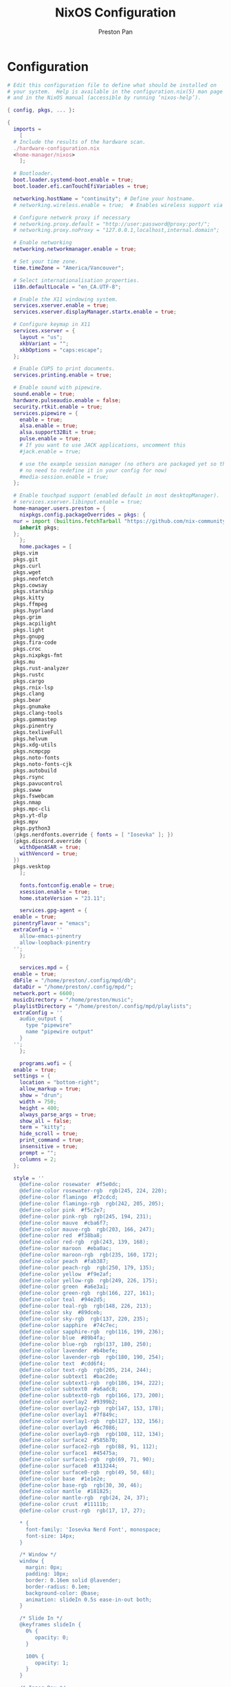 #+TITLE: NixOS Configuration
#+AUTHOR: Preston Pan
#+Description: My NixOS configuration in full
#+html_head: <link rel="stylesheet" type="text/css" href="../style.css" />

* Configuration
#+begin_src nix :tangle t
  # Edit this configuration file to define what should be installed on
  # your system.  Help is available in the configuration.nix(5) man page
  # and in the NixOS manual (accessible by running ‘nixos-help’).

  { config, pkgs, ... }:

  {
    imports =
      [
	# Include the results of the hardware scan.
	./hardware-configuration.nix
	<home-manager/nixos>
      ];

    # Bootloader.
    boot.loader.systemd-boot.enable = true;
    boot.loader.efi.canTouchEfiVariables = true;

    networking.hostName = "continuity"; # Define your hostname.
    # networking.wireless.enable = true;  # Enables wireless support via wpa_supplicant.

    # Configure network proxy if necessary
    # networking.proxy.default = "http://user:password@proxy:port/";
    # networking.proxy.noProxy = "127.0.0.1,localhost,internal.domain";

    # Enable networking
    networking.networkmanager.enable = true;

    # Set your time zone.
    time.timeZone = "America/Vancouver";

    # Select internationalisation properties.
    i18n.defaultLocale = "en_CA.UTF-8";

    # Enable the X11 windowing system.
    services.xserver.enable = true;
    services.xserver.displayManager.startx.enable = true;

    # Configure keymap in X11
    services.xserver = {
      layout = "us";
      xkbVariant = "";
      xkbOptions = "caps:escape";
    };

    # Enable CUPS to print documents.
    services.printing.enable = true;

    # Enable sound with pipewire.
    sound.enable = true;
    hardware.pulseaudio.enable = false;
    security.rtkit.enable = true;
    services.pipewire = {
      enable = true;
      alsa.enable = true;
      alsa.support32Bit = true;
      pulse.enable = true;
      # If you want to use JACK applications, uncomment this
      #jack.enable = true;

      # use the example session manager (no others are packaged yet so this is enabled by default,
      # no need to redefine it in your config for now)
      #media-session.enable = true;
    };

    # Enable touchpad support (enabled default in most desktopManager).
    # services.xserver.libinput.enable = true;
    home-manager.users.preston = {
      nixpkgs.config.packageOverrides = pkgs: {
	nur = import (builtins.fetchTarball "https://github.com/nix-community/NUR/archive/master.tar.gz") {
	  inherit pkgs;
	};
      };
      home.packages = [
	pkgs.vim
	pkgs.git
	pkgs.curl
	pkgs.wget
	pkgs.neofetch
	pkgs.cowsay
	pkgs.starship
	pkgs.kitty
	pkgs.ffmpeg
	pkgs.hyprland
	pkgs.grim
	pkgs.acpilight
	pkgs.light
	pkgs.gnupg
	pkgs.fira-code
	pkgs.croc
	pkgs.nixpkgs-fmt
	pkgs.mu
	pkgs.rust-analyzer
	pkgs.rustc
	pkgs.cargo
	pkgs.rnix-lsp
	pkgs.clang
	pkgs.bear
	pkgs.gnumake
	pkgs.clang-tools
	pkgs.gammastep
	pkgs.pinentry
	pkgs.texliveFull
	pkgs.helvum
	pkgs.xdg-utils
	pkgs.ncmpcpp
	pkgs.noto-fonts
	pkgs.noto-fonts-cjk
	pkgs.autobuild
	pkgs.rsync
	pkgs.pavucontrol
	pkgs.swww
	pkgs.fswebcam
	pkgs.nmap
	pkgs.mpc-cli
	pkgs.yt-dlp
	pkgs.mpv
	pkgs.python3
	(pkgs.nerdfonts.override { fonts = [ "Iosevka" ]; })
	(pkgs.discord.override {
	  withOpenASAR = true;
	  withVencord = true;
	})
	pkgs.vesktop
      ];

      fonts.fontconfig.enable = true;
      xsession.enable = true;
      home.stateVersion = "23.11";

      services.gpg-agent = {
	enable = true;
	pinentryFlavor = "emacs";
	extraConfig = ''
	  allow-emacs-pinentry
	  allow-loopback-pinentry
	'';
      };

      services.mpd = {
	enable = true;
	dbFile = "/home/preston/.config/mpd/db";
	dataDir = "/home/preston/.config/mpd/";
	network.port = 6600;
	musicDirectory = "/home/preston/music";
	playlistDirectory = "/home/preston/.config/mpd/playlists";
	extraConfig = ''
	  audio_output {
	    type "pipewire"
	    name "pipewire output"
	  }
	'';
      };

      programs.wofi = {
	enable = true;
	settings = {
	  location = "bottom-right";
	  allow_markup = true;
	  show = "drun";
	  width = 750;
	  height = 400;
	  always_parse_args = true;
	  show_all = false;
	  term = "kitty";
	  hide_scroll = true;
	  print_command = true;
	  insensitive = true;
	  prompt = "";
	  columns = 2;
	};

	style = ''
	  @define-color	rosewater  #f5e0dc;
	  @define-color	rosewater-rgb  rgb(245, 224, 220);
	  @define-color	flamingo  #f2cdcd;
	  @define-color	flamingo-rgb  rgb(242, 205, 205);
	  @define-color	pink  #f5c2e7;
	  @define-color	pink-rgb  rgb(245, 194, 231);
	  @define-color	mauve  #cba6f7;
	  @define-color	mauve-rgb  rgb(203, 166, 247);
	  @define-color	red  #f38ba8;
	  @define-color	red-rgb  rgb(243, 139, 168);
	  @define-color	maroon  #eba0ac;
	  @define-color	maroon-rgb  rgb(235, 160, 172);
	  @define-color	peach  #fab387;
	  @define-color	peach-rgb  rgb(250, 179, 135);
	  @define-color	yellow  #f9e2af;
	  @define-color	yellow-rgb  rgb(249, 226, 175);
	  @define-color	green  #a6e3a1;
	  @define-color	green-rgb  rgb(166, 227, 161);
	  @define-color	teal  #94e2d5;
	  @define-color	teal-rgb  rgb(148, 226, 213);
	  @define-color	sky  #89dceb;
	  @define-color	sky-rgb  rgb(137, 220, 235);
	  @define-color	sapphire  #74c7ec;
	  @define-color	sapphire-rgb  rgb(116, 199, 236);
	  @define-color	blue  #89b4fa;
	  @define-color	blue-rgb  rgb(137, 180, 250);
	  @define-color	lavender  #b4befe;
	  @define-color	lavender-rgb  rgb(180, 190, 254);
	  @define-color	text  #cdd6f4;
	  @define-color	text-rgb  rgb(205, 214, 244);
	  @define-color	subtext1  #bac2de;
	  @define-color	subtext1-rgb  rgb(186, 194, 222);
	  @define-color	subtext0  #a6adc8;
	  @define-color	subtext0-rgb  rgb(166, 173, 200);
	  @define-color	overlay2  #9399b2;
	  @define-color	overlay2-rgb  rgb(147, 153, 178);
	  @define-color	overlay1  #7f849c;
	  @define-color	overlay1-rgb  rgb(127, 132, 156);
	  @define-color	overlay0  #6c7086;
	  @define-color	overlay0-rgb  rgb(108, 112, 134);
	  @define-color	surface2  #585b70;
	  @define-color	surface2-rgb  rgb(88, 91, 112);
	  @define-color	surface1  #45475a;
	  @define-color	surface1-rgb  rgb(69, 71, 90);
	  @define-color	surface0  #313244;
	  @define-color	surface0-rgb  rgb(49, 50, 68);
	  @define-color	base  #1e1e2e;
	  @define-color	base-rgb  rgb(30, 30, 46);
	  @define-color	mantle  #181825;
	  @define-color	mantle-rgb  rgb(24, 24, 37);
	  @define-color	crust  #11111b;
	  @define-color	crust-rgb  rgb(17, 17, 27);

	  ,* {
	    font-family: 'Iosevka Nerd Font', monospace;
	    font-size: 14px;
	  }

	  /* Window */
	  window {
	    margin: 0px;
	    padding: 10px;
	    border: 0.16em solid @lavender;
	    border-radius: 0.1em;
	    background-color: @base;
	    animation: slideIn 0.5s ease-in-out both;
	  }

	  /* Slide In */
	  @keyframes slideIn {
	    0% {
	       opacity: 0;
	    }

	    100% {
	       opacity: 1;
	    }
	  }

	  /* Inner Box */
	  #inner-box {
	    margin: 5px;
	    padding: 10px;
	    border: none;
	    background-color: @base;
	    animation: fadeIn 0.5s ease-in-out both;
	  }

	  /* Fade In */
	  @keyframes fadeIn {
	    0% {
	       opacity: 0;
	    }

	    100% {
	       opacity: 1;
	    }
	  }

	  /* Outer Box */
	  #outer-box {
	    margin: 5px;
	    padding: 10px;
	    border: none;
	    background-color: @base;
	  }

	  /* Scroll */
	  #scroll {
	    margin: 0px;
	    padding: 10px;
	    border: none;
	    background-color: @base;
	  }

	  /* Input */
	  #input {
	    margin: 5px 20px;
	    padding: 10px;
	    border: none;
	    border-radius: 0.1em;
	    color: @text;
	    background-color: @base;
	    animation: fadeIn 0.5s ease-in-out both;
	  }

	  #input image {
	      border: none;
	      color: @red;
	  }

	  #input * {
	    outline: 4px solid @red!important;
	  }

	  /* Text */
	  #text {
	    margin: 5px;
	    border: none;
	    color: @text;
	    animation: fadeIn 0.5s ease-in-out both;
	  }

	  #entry {
	    background-color: @base;
	  }

	  #entry arrow {
	    border: none;
	    color: @lavender;
	  }

	  /* Selected Entry */
	  #entry:selected {
	    border: 0.11em solid @lavender;
	  }

	  #entry:selected #text {
	    color: @mauve;
	  }

	  #entry:drop(active) {
	    background-color: @lavender!important;
	  }
	'';
      };

      programs.kitty = {
	enable = true;
	settings = {
	  enable_audio_bell = false;
	  font_family = "Fira Code";
	  font_size = 12;
	  confirm_os_window_close = -1;
	  background_opacity = "0.9";
	};
	extraConfig = ''
	  # The basic colors
	  foreground              #CDD6F4
	  background              #1E1E2E
	  selection_foreground    #1E1E2E
	  selection_background    #F5E0DC

	  # Cursor colors
	  cursor                  #F5E0DC
	  cursor_text_color       #1E1E2E

	  # URL underline color when hovering with mouse
	  url_color               #F5E0DC

	  # Kitty window border colors
	  active_border_color     #B4BEFE
	  inactive_border_color   #6C7086
	  bell_border_color       #F9E2AF

	  # OS Window titlebar colors
	  wayland_titlebar_color  #1E1E2E
	  macos_titlebar_color    #1E1E2E

	  # Tab bar colors
	  active_tab_foreground   #11111B
	  active_tab_background   #CBA6F7
	  inactive_tab_foreground #CDD6F4
	  inactive_tab_background #181825
	  tab_bar_background      #11111B

	  # Colors for marks (marked text in the terminal)
	  mark1_foreground #1E1E2E
	  mark1_background #B4BEFE
	  mark2_foreground #1E1E2E
	  mark2_background #CBA6F7
	  mark3_foreground #1E1E2E
	  mark3_background #74C7EC

	  # The 16 terminal colors

	  # black
	  color0 #45475A
	  color8 #585B70

	  # red
	  color1 #F38BA8
	  color9 #F38BA8

	  # green
	  color2  #A6E3A1
	  color10 #A6E3A1

	  # yellow
	  color3  #F9E2AF
	  color11 #F9E2AF

	  # blue
	  color4  #89B4FA
	  color12 #89B4FA

	  # magenta
	  color5  #F5C2E7
	  color13 #F5C2E7

	  # cyan
	  color6  #94E2D5
	  color14 #94E2D5

	  # white
	  color7  #BAC2DE
	  color15 #A6ADC8
	'';
      };
      programs.firefox = {
	policies = {
	  EnableTrackingProtection = true;
	  OfferToSaveLogins = false;
	};
	enable = true;
	profiles = {
	  default = {
	    id = 0;
	    name = "default";
	    isDefault = true;
	    extensions = with pkgs.nur.repos.rycee.firefox-addons; [
	      ublock-origin
	      tree-style-tab
	      firefox-color
	      vimium
	    ];
	    extraConfig = ''
	      //
	      /* You may copy+paste this file and use it as it is.
	       ,*
	       ,* If you make changes to your about:config while the program is running, the
	       ,* changes will be overwritten by the user.js when the application restarts.
	       ,*
	       ,* To make lasting changes to preferences, you will have to edit the user.js.
	       ,*/

	      /****************************************************************************
	       ,* Betterfox                                                                *
	       ,* "Ad meliora"                                                             *
	       ,* version: 122                                                             *
	       ,* url: https://github.com/yokoffing/Betterfox                              *
	      ,****************************************************************************/

	      /****************************************************************************
	       ,* SECTION: FASTFOX                                                         *
	      ,****************************************************************************/
	      /** GENERAL ***/
	      user_pref("content.notify.interval", 100000);

	      /** GFX ***/
	      user_pref("gfx.canvas.accelerated.cache-items", 4096);
	      user_pref("gfx.canvas.accelerated.cache-size", 512);
	      user_pref("gfx.content.skia-font-cache-size", 20);

	      /** DISK CACHE ***/
	      user_pref("browser.cache.jsbc_compression_level", 3);

	      /** MEDIA CACHE ***/
	      user_pref("media.memory_cache_max_size", 65536);
	      user_pref("media.cache_readahead_limit", 7200);
	      user_pref("media.cache_resume_threshold", 3600);

	      /** IMAGE CACHE ***/
	      user_pref("image.mem.decode_bytes_at_a_time", 32768);

	      /** NETWORK ***/
	      user_pref("network.buffer.cache.size", 262144);
	      user_pref("network.buffer.cache.count", 128);
	      user_pref("network.http.max-connections", 1800);
	      user_pref("network.http.max-persistent-connections-per-server", 10);
	      user_pref("network.http.max-urgent-start-excessive-connections-per-host", 5);
	      user_pref("network.http.pacing.requests.enabled", false);
	      user_pref("network.dnsCacheExpiration", 3600);
	      user_pref("network.dns.max_high_priority_threads", 8);
	      user_pref("network.ssl_tokens_cache_capacity", 10240);

	      /** SPECULATIVE LOADING ***/
	      user_pref("network.dns.disablePrefetch", true);
	      user_pref("network.prefetch-next", false);
	      user_pref("network.predictor.enabled", false);

	      /** EXPERIMENTAL ***/
	      user_pref("layout.css.grid-template-masonry-value.enabled", true);
	      user_pref("dom.enable_web_task_scheduling", true);
	      user_pref("layout.css.has-selector.enabled", true);
	      user_pref("dom.security.sanitizer.enabled", true);

	      /****************************************************************************
	       ,* SECTION: SECUREFOX                                                       *
	      ,****************************************************************************/
	      /** TRACKING PROTECTION ***/
	      user_pref("browser.contentblocking.category", "strict");
	      user_pref("urlclassifier.trackingSkipURLs", "*.reddit.com, *.twitter.com, *.twimg.com, *.tiktok.com");
	      user_pref("urlclassifier.features.socialtracking.skipURLs", "*.instagram.com, *.twitter.com, *.twimg.com");
	      user_pref("network.cookie.sameSite.noneRequiresSecure", true);
	      user_pref("browser.download.start_downloads_in_tmp_dir", true);
	      user_pref("browser.helperApps.deleteTempFileOnExit", true);
	      user_pref("browser.uitour.enabled", false);
	      user_pref("privacy.globalprivacycontrol.enabled", true);

	      /** OCSP & CERTS / HPKP ***/
	      user_pref("security.OCSP.enabled", 0);
	      user_pref("security.remote_settings.crlite_filters.enabled", true);
	      user_pref("security.pki.crlite_mode", 2);

	      /** SSL / TLS ***/
	      user_pref("security.ssl.treat_unsafe_negotiation_as_broken", true);
	      user_pref("browser.xul.error_pages.expert_bad_cert", true);
	      user_pref("security.tls.enable_0rtt_data", false);

	      /** DISK AVOIDANCE ***/
	      user_pref("browser.privatebrowsing.forceMediaMemoryCache", true);
	      user_pref("browser.sessionstore.interval", 60000);

	      /** SHUTDOWN & SANITIZING ***/
	      /** L **/
	      user_pref("privacy.history.custom", true);

	      /** SEARCH / URL BAR ***/
	      user_pref("browser.search.separatePrivateDefault.ui.enabled", true);
	      user_pref("browser.urlbar.update2.engineAliasRefresh", true);
	      user_pref("browser.search.suggest.enabled", false);
	      user_pref("browser.urlbar.suggest.quicksuggest.sponsored", false);
	      user_pref("browser.urlbar.suggest.quicksuggest.nonsponsored", false);
	      user_pref("browser.formfill.enable", false);
	      user_pref("security.insecure_connection_text.enabled", true);
	      user_pref("security.insecure_connection_text.pbmode.enabled", true);
	      user_pref("network.IDN_show_punycode", true);

	      /** HTTPS-FIRST POLICY ***/
	      user_pref("dom.security.https_first", true);
	      user_pref("dom.security.https_first_schemeless", true);

	      /** PASSWORDS ***/
	      user_pref("signon.formlessCapture.enabled", false);
	      user_pref("signon.privateBrowsingCapture.enabled", false);
	      user_pref("network.auth.subresource-http-auth-allow", 1);
	      user_pref("editor.truncate_user_pastes", false);

	      /** MIXED CONTENT + CROSS-SITE ***/
	      user_pref("security.mixed_content.block_display_content", true);
	      user_pref("security.mixed_content.upgrade_display_content", true);
	      user_pref("security.mixed_content.upgrade_display_content.image", true);
	      user_pref("pdfjs.enableScripting", false);
	      user_pref("extensions.postDownloadThirdPartyPrompt", false);

	      /** HEADERS / REFERERS ***/
	      user_pref("network.http.referer.XOriginTrimmingPolicy", 2);

	      /** CONTAINERS ***/
	      user_pref("privacy.userContext.ui.enabled", true);

	      /** WEBRTC ***/
	      user_pref("media.peerconnection.ice.proxy_only_if_behind_proxy", true);
	      user_pref("media.peerconnection.ice.default_address_only", true);

	      /** SAFE BROWSING ***/
	      user_pref("browser.safebrowsing.downloads.remote.enabled", false);

	      /** MOZILLA ***/
	      user_pref("permissions.default.desktop-notification", 2);
	      user_pref("permissions.default.geo", 2);
	      user_pref("geo.provider.network.url", "https://location.services.mozilla.com/v1/geolocate?key=%MOZILLA_API_KEY%");
	      user_pref("permissions.manager.defaultsUrl", "");
	      user_pref("webchannel.allowObject.urlWhitelist", "");

	      /** TELEMETRY ***/
	      user_pref("datareporting.policy.dataSubmissionEnabled", false);
	      user_pref("datareporting.healthreport.uploadEnabled", false);
	      user_pref("toolkit.telemetry.unified", false);
	      user_pref("toolkit.telemetry.enabled", false);
	      user_pref("toolkit.telemetry.server", "data:,");
	      user_pref("toolkit.telemetry.archive.enabled", false);
	      user_pref("toolkit.telemetry.newProfilePing.enabled", false);
	      user_pref("toolkit.telemetry.shutdownPingSender.enabled", false);
	      user_pref("toolkit.telemetry.updatePing.enabled", false);
	      user_pref("toolkit.telemetry.bhrPing.enabled", false);
	      user_pref("toolkit.telemetry.firstShutdownPing.enabled", false);
	      user_pref("toolkit.telemetry.coverage.opt-out", true);
	      user_pref("toolkit.coverage.opt-out", true);
	      user_pref("toolkit.coverage.endpoint.base", "");
	      user_pref("browser.ping-centre.telemetry", false);
	      user_pref("browser.newtabpage.activity-stream.feeds.telemetry", false);
	      user_pref("browser.newtabpage.activity-stream.telemetry", false);

	      /** EXPERIMENTS ***/
	      user_pref("app.shield.optoutstudies.enabled", false);
	      user_pref("app.normandy.enabled", false);
	      user_pref("app.normandy.api_url", "");

	      /** CRASH REPORTS ***/
	      user_pref("breakpad.reportURL", "");
	      user_pref("browser.tabs.crashReporting.sendReport", false);
	      user_pref("browser.crashReports.unsubmittedCheck.autoSubmit2", false);

	      /** DETECTION ***/
	      user_pref("captivedetect.canonicalURL", "");
	      user_pref("network.captive-portal-service.enabled", false);
	      user_pref("network.connectivity-service.enabled", false);

	      /****************************************************************************
	       ,* SECTION: PESKYFOX                                                        *
	      ,****************************************************************************/
	      /** MOZILLA UI ***/
	      /** format on save please? **/
	      user_pref("browser.privatebrowsing.vpnpromourl", "");
	      user_pref("extensions.getAddons.showPane", false);
	      user_pref("extensions.htmlaboutaddons.recommendations.enabled", false);
	      user_pref("browser.discovery.enabled", false);
	      user_pref("browser.shell.checkDefaultBrowser", false);
	      user_pref("browser.newtabpage.activity-stream.asrouter.userprefs.cfr.addons", false);
	      user_pref("browser.newtabpage.activity-stream.asrouter.userprefs.cfr.features", false);
	      user_pref("browser.preferences.moreFromMozilla", false);
	      user_pref("browser.tabs.tabmanager.enabled", false);
	      user_pref("browser.aboutConfig.showWarning", false);
	      user_pref("browser.aboutwelcome.enabled", false);

	      /** THEME ADJUSTMENTS ***/
	      user_pref("toolkit.legacyUserProfileCustomizations.stylesheets", true);
	      user_pref("browser.compactmode.show", true);
	      user_pref("browser.display.focus_ring_on_anything", true);
	      user_pref("browser.display.focus_ring_style", 0);
	      user_pref("browser.display.focus_ring_width", 0);
	      user_pref("layout.css.prefers-color-scheme.content-override", 2);
	      user_pref("browser.privateWindowSeparation.enabled", false); // WINDOWS

	      /** COOKIE BANNER HANDLING ***/
	      user_pref("cookiebanners.service.mode", 1);
	      user_pref("cookiebanners.service.mode.privateBrowsing", 1);

	      /** FULLSCREEN NOTICE ***/
	      user_pref("full-screen-api.transition-duration.enter", "0 0");
	      user_pref("full-screen-api.transition-duration.leave", "0 0");
	      user_pref("full-screen-api.warning.delay", -1);
	      user_pref("full-screen-api.warning.timeout", 0);

	      /** URL BAR ***/
	      user_pref("browser.urlbar.suggest.calculator", true);
	      user_pref("browser.urlbar.unitConversion.enabled", true);
	      user_pref("browser.urlbar.trending.featureGate", false);

	      /** NEW TAB PAGE ***/
	      user_pref("browser.newtabpage.activity-stream.feeds.topsites", false);
	      user_pref("browser.newtabpage.activity-stream.feeds.section.topstories", false);

	      /** POCKET ***/
	      user_pref("extensions.pocket.enabled", false);

	      /** DOWNLOADS ***/
	      user_pref("browser.download.always_ask_before_handling_new_types", true);
	      user_pref("browser.download.manager.addToRecentDocs", false);

	      /** PDF ***/
	      user_pref("browser.download.open_pdf_attachments_inline", true);

	      /** TAB BEHAVIOR ***/
	      user_pref("browser.bookmarks.openInTabClosesMenu", false);
	      user_pref("browser.menu.showViewImageInfo", true);
	      user_pref("findbar.highlightAll", true);
	      user_pref("layout.word_select.eat_space_to_next_word", false);
	    '';
	  };
	};
      };
      programs.waybar = {
	enable = true;
	style = ''
	  ,* {
	      border: none;
	      border-radius: 0px;
	      /*font-family: Fira Code, Iosevka Nerd Font, Noto Sans CJK;*/
	      font-family: Iosevka, FontAwesome, Noto Sans CJK;
	      font-size: 14px;
	      font-style: normal;
	      min-height: 0;
	  }

	  window#waybar {
	      background: rgba(30, 30, 46, 0.5);
	      border-bottom: 1px solid #45475a;
	      color: #cdd6f4;
	  }

	  #workspaces {
	    background: #45475a;
	    margin: 5px 5px 5px 5px;
	    padding: 0px 5px 0px 5px;
	    border-radius: 16px;
	    border: solid 0px #f4d9e1;
	    font-weight: normal;
	    font-style: normal;
	  }
	  #workspaces button {
	      padding: 0px 5px;
	      border-radius: 16px;
	      color: #a6adc8;
	  }

	  #workspaces button.active {
	      color: #f4d9e1;
	      background-color: transparent;
	      border-radius: 16px;
	  }

	  #workspaces button:hover {
		  background-color: #cdd6f4;
		  color: black;
		  border-radius: 16px;
	  }

	  #custom-date, #clock, #battery, #pulseaudio, #network, #custom-randwall, #custom-launcher {
		  background: transparent;
		  padding: 5px 5px 5px 5px;
		  margin: 5px 5px 5px 5px;
	    border-radius: 8px;
	    border: solid 0px #f4d9e1;
	  }

	  #custom-date {
		  color: #D3869B;
	  }

	  #custom-power {
		  color: #24283b;
		  background-color: #db4b4b;
		  border-radius: 5px;
		  margin-right: 10px;
		  margin-top: 5px;
		  margin-bottom: 5px;
		  margin-left: 0px;
		  padding: 5px 10px;
	  }

	  #tray {
	      background: #45475a;
	      margin: 5px 5px 5px 5px;
	      border-radius: 16px;
	      padding: 0px 5px;
	      /*border-right: solid 1px #282738;*/
	  }

	  #clock {
	      color: #cdd6f4;
	      background-color: #45475a;
	      border-radius: 0px 0px 0px 24px;
	      padding-left: 13px;
	      padding-right: 15px;
	      margin-right: 0px;
	      margin-left: 10px;
	      margin-top: 0px;
	      margin-bottom: 0px;
	      font-weight: bold;
	      /*border-left: solid 1px #282738;*/
	  }

	  #battery {
	      color: #89b4fa;
	  }

	  #battery.charging {
	      color: #a6e3a1;
	  }

	  #battery.warning:not(.charging) {
	      background-color: #f7768e;
	      color: #f38ba8;
	      border-radius: 5px 5px 5px 5px;
	  }

	  #backlight {
	      background-color: #24283b;
	      color: #db4b4b;
	      border-radius: 0px 0px 0px 0px;
	      margin: 5px;
	      margin-left: 0px;
	      margin-right: 0px;
	      padding: 0px 0px;
	  }

	  #network {
	      color: #f4d9e1;
	      border-radius: 8px;
	      margin-right: 5px;
	  }

	  #pulseaudio {
	      color: #f4d9e1;
	      border-radius: 8px;
	      margin-left: 0px;
	  }

	  #pulseaudio.muted {
	      background: transparent;
	      color: #928374;
	      border-radius: 8px;
	      margin-left: 0px;
	  }

	  #custom-randwall {
	      color: #f4d9e1;
	      border-radius: 8px;
	      margin-right: 0px;
	  }

	  #custom-launcher {
	      color: #e5809e;
	      background-color: #45475a;
	      border-radius: 0px 24px 0px 0px;
	      margin: 0px 0px 0px 0px;
	      padding: 0 20px 0 13px;
	      /*border-right: solid 1px #282738;*/
	      font-size: 20px;
	  }

	  #custom-launcher button:hover {
	      background-color: #FB4934;
	      color: transparent;
	      border-radius: 8px;
	      margin-right: -5px;
	      margin-left: 10px;
	  }

	  #custom-playerctl {
		  background: #45475a;
		  padding-left: 15px;
	    padding-right: 14px;
		  border-radius: 16px;
	    /*border-left: solid 1px #282738;*/
	    /*border-right: solid 1px #282738;*/
	    margin-top: 5px;
	    margin-bottom: 5px;
	    margin-left: 0px;
	    font-weight: normal;
	    font-style: normal;
	    font-size: 16px;
	  }

	  #custom-playerlabel {
	      background: transparent;
	      padding-left: 10px;
	      padding-right: 15px;
	      border-radius: 16px;
	      /*border-left: solid 1px #282738;*/
	      /*border-right: solid 1px #282738;*/
	      margin-top: 5px;
	      margin-bottom: 5px;
	      font-weight: normal;
	      font-style: normal;
	  }

	  #window {
	      background: #45475a;
	      padding-left: 15px;
	      padding-right: 15px;
	      border-radius: 16px;
	      /*border-left: solid 1px #282738;*/
	      /*border-right: solid 1px #282738;*/
	      margin-top: 5px;
	      margin-bottom: 5px;
	      font-weight: normal;
	      font-style: normal;
	  }

	  #custom-wf-recorder {
	      padding: 0 20px;
	      color: #e5809e;
	      background-color: #1E1E2E;
	  }

	  #cpu {
	      background-color: #45475a;
	      /*color: #FABD2D;*/
	      border-radius: 16px;
	      margin: 5px;
	      margin-left: 5px;
	      margin-right: 5px;
	      padding: 0px 10px 0px 10px;
	      font-weight: bold;
	  }

	  #memory {
	      background-color: #45475a;
	      /*color: #83A598;*/
	      border-radius: 16px;
	      margin: 5px;
	      margin-left: 5px;
	      margin-right: 5px;
	      padding: 0px 10px 0px 10px;
	      font-weight: bold;
	  }

	  #disk {
	      background-color: #45475a;
	      /*color: #8EC07C;*/
	      border-radius: 16px;
	      margin: 5px;
	      margin-left: 5px;
	      margin-right: 5px;
	      padding: 0px 10px 0px 10px;
	      font-weight: bold;
	  }

	  #custom-hyprpicker {
	      background-color: #45475a;
	      /*color: #8EC07C;*/
	      border-radius: 16px;
	      margin: 5px;
	      margin-left: 5px;
	      margin-right: 5px;
	      padding: 0px 11px 0px 9px;
	      font-weight: bold;
	  }
	'';
	settings = {
	  mainBar = {
	    layer = "top";
	    position = "top";
	    height = 30;

	    output = [
	      "LVDS-1"
	    ];

	    modules-left = [ "hyprland/workspaces" ];
	    modules-center = [ "hyprland/window" ];
	    modules-right = [ "battery" "clock" ];

	    battery = {
	      bat = "BAT0";
	      format = "{capacity}% {icon}";
	      format-icons = [ "" "" "" "" "" ];
	    };

	    clock = {
	      format = "{:%a %d, %b %H:%M}";
	    };
	  };
	};
      };

      programs.zsh = {
	enable = true;
	initExtra = ''
	  source ${pkgs.zsh-vi-mode}/share/zsh-vi-mode/zsh-vi-mode.plugin.zsh
	'';
	shellAliases = {
	  c = "clear";
	  g = "git";
	  v = "vim";
	  h = "Hyprland";
	};
      };

      programs.emacs = {
	enable = true;
	package = pkgs.emacs29-pgtk;
	extraConfig = ''
	  (setq debug-on-error t)
	  (org-babel-load-file
	    (expand-file-name "~/org/website/config/emacs.org"))'';
	extraPackages = epkgs: [
	  epkgs.nix-mode
	  epkgs.emms
	  epkgs.magit
	  epkgs.vterm
	  epkgs.auctex
	  epkgs.use-package
	  epkgs.evil
	  epkgs.evil-collection
	  epkgs.org-roam
	  epkgs.org-journal
	  epkgs.general
	  epkgs.which-key
	  epkgs.gruvbox-theme
	  epkgs.elfeed
	  epkgs.elfeed-org
	  epkgs.doom-modeline
	  epkgs.dashboard
	  epkgs.org-superstar
	  epkgs.projectile
	  epkgs.lsp-mode
	  epkgs.ivy
	  epkgs.lsp-ivy
	  epkgs.all-the-icons
	  epkgs.page-break-lines
	  epkgs.counsel
	  epkgs.mu4e
	  epkgs.yasnippet
	  epkgs.company
	  epkgs.pinentry
	  epkgs.pdf-tools
	  epkgs.circe
	  epkgs.ivy-pass
	  epkgs.magit-delta
	  epkgs.sudo-edit
	  epkgs.evil-commentary
	  epkgs.evil-org
	  epkgs.catppuccin-theme
	  epkgs.htmlize
	  epkgs.web-mode
	  epkgs.emmet-mode
	  epkgs.ement
	  epkgs.rustic
	  epkgs.chatgpt-shell

	];
      };

      programs.mbsync = {
	enable = true;
	extraConfig = ''
	  IMAPAccount prestonpan
	  Host mail.nullring.xyz
	  User preston
	  PassCmd "pass Mail"
	  Port 993
	  SSLType IMAPS
	  AuthMechs *
	  CertificateFile /etc/ssl/certs/ca-certificates.crt

	  IMAPStore prestonpan-remote
	  Account prestonpan

	  MaildirStore prestonpan-local
	  Path ~/email/mbsyncmail/
	  Inbox ~/email/mbsyncmail/INBOX
	  SubFolders Verbatim

	  Channel prestonpan
	  Far :prestonpan-remote:
	  Near :prestonpan-local:
	  Patterns *
	  Create Near
	  Sync All
	  Expunge None
	  SyncState *
	'';
      };

      programs.msmtp = {
	enable = true;
	extraConfig = ''
	  # Set default values for all following accounts.
	  defaults
	  auth           on
	  tls            on
	  tls_trust_file /etc/ssl/certs/ca-certificates.crt
	  logfile        ~/.msmtp.log

	  # Gmail
	  account        preston
	  host           mail.nullring.xyz
	  port           587
	  from           preston@nullring.xyz
	  user           preston
	  passwordeval   "pass Mail"


	  # Set a default account
	  account default : preston
	'';
      };

      programs.bash = {
	enable = true;
      };

      programs.qutebrowser = {
	enable = true;
	searchEngines = {
	  w = "https://en.wikipedia.org/wiki/Special:Search?search={}&amp;go=Go&amp;ns0=1";
	  aw = "https://wiki.archlinux.org/?search={}";
	  nw = "https://nixos.wiki/index.php?search={}";
	  g = "https://www.google.com/search?hl=en&amp;q={}";
	  DEFAULT = "https://www.google.com/search?hl=en&amp;q={}";
	};
	settings = { };
	extraConfig = ''
	  import os
	  from urllib.request import urlopen

	  if not os.path.exists(config.configdir / "theme.py"):
	      theme = "https://raw.githubusercontent.com/catppuccin/qutebrowser/main/setup.py"
	      with urlopen(theme) as themehtml:
		  with open(config.configdir / "theme.py", "a") as file:
		      file.writelines(themehtml.read().decode("utf-8"))

	  if os.path.exists(config.configdir / "theme.py"):
	      import theme
	      theme.setup(c, 'mocha', True)
	'';
      };
      programs.git = {
	enable = true;
	userName = "Preston Pan";
	userEmail = "preston@nullring.xyz";
	signing.key = "2B749D1FB976E81613858E490290504780B30E20";
	aliases = {
	  co = "checkout";
	  c = "commit";
	  a = "add";
	  s = "switch";
	  b = "branch";
	};
      };
      programs.password-store = {
	enable = true;
	settings = {
	  PASSWORD_STORE_KEY = "2B749D1FB976E81613858E490290504780B30E20"; 
	};
      };

      wayland.windowManager.hyprland = {
	enable = true;
	package = pkgs.hyprland;
	xwayland.enable = true;
	systemd.enable = true;
	settings = {
	  "$mod" = "SUPER";

	  exec-once = [
	    "waybar"
	    "swww init"
	    "swww img /home/preston/wallpapers/bigrobot.png"
	  ];
	  blurls = [
	    "waybar"
	  ];
	  bind = [
	    "$mod, F, exec, firefox"
	    "$mod, Return, exec, kitty"
	    "$mod, E, exec, emacs"
	    "$mod, v, exec, vencorddesktop"
	    "$mod, d, exec, wofi --show run"
	    ", Print, exec, grimblast copy area"
	    "$mod, Q, killactive"
	    "$mod SHIFT, H, movewindow, l"
	    "$mod SHIFT, L, movewindow, r"
	    "$mod SHIFT, K, movewindow, u"
	    "$mod SHIFT, J, movewindow, d"
	    "$mod, H, movefocus, l"
	    "$mod, L, movefocus, r"
	    "$mod, K, movefocus, u"
	    "$mod, J, movefocus, d"
	  ]
	  ++ (
	    builtins.concatLists (builtins.genList
	      (
		x:
		let
		  ws =
		    let
		      c = (x + 1) / 10;
		    in
		    builtins.toString (x + 1 - (c * 10));
		in
		[
		  "$mod, ${ws}, workspace, ${toString (x + 1)}"
		  "$mod SHIFT, ${ws}, movetoworkspace, ${toString (x + 1)}"
		]
	      )
	      10)
	  );
	  decoration = {
	    blur = {
	      enabled = true;
	      size = 5;
	      passes = 2;
	    };
	    rounding = 5;
	    shadow_offset = "0 5";
	    "col.shadow" = "rgba(00000099)";
	  };
	  input = {
	    kb_options = "caps:swapescape";
	    repeat_delay = 300;
	    repeat_rate = 50;
	  };
	  bindm = [
	    "$mod, mouse:272, movewindow"
	    "$mod, mouse:273, resizewindow"
	    "$mod ALT, mouse:272, resizewindow"
	  ];
	  binde = [
	    ", XF86AudioRaiseVolume, exec, wpctl set-volume -l 1.5 @DEFAULT_AUDIO_SINK@ 5%+"
	    ", XF86AudioLowerVolume, exec, wpctl set-volume -l 1.5 @DEFAULT_AUDIO_SINK@ 5%-"
	    ", XF86AudioPlay, exec, mpc toggle"
	    ", XF86AudioNext, exec, mpc next"
	    ", XF86AudioPrev, exec, mpc prev"
	  ];
	};
      };
    };
    # Define a user account. Don't forget to set a password with ‘passwd’.
    programs.zsh.enable = true;

    security.sudo = {
      enable = true;
      extraRules = [{
	commands = [
	  {
	    command = "${pkgs.systemd}/bin/systemctl suspend";
	    options = [ "NOPASSWD" ];
	  }
	  {
	    command = "${pkgs.systemd}/bin/reboot";
	    options = [ "NOPASSWD" ];
	  }
	  {
	    command = "${pkgs.systemd}/bin/poweroff";
	    options = [ "NOPASSWD" ];
	  }
	  {
	    command = "${pkgs.light}/bin/light";
	    options = [ "NOPASSWD" ];
	  }
	];
	groups = [ "wheel" ];
      }];
    };

    users.users.preston = {
      isNormalUser = true;
      description = "Preston Pan";
      extraGroups = [ "networkmanager" "wheel" ];
      shell = pkgs.zsh;
      packages = with pkgs; [
	#  thunderbird
      ];
    };

    # Allow unfree packages
    nixpkgs.config.allowUnfree = true;

    # List packages installed in system profile. To search, run:
    # $ nix search wget
    nixpkgs.config.packageOverrides = pkgs: {
      nur = import (builtins.fetchTarball "https://github.com/nix-community/NUR/archive/master.tar.gz") {
	inherit pkgs;
      };
    };

    environment.systemPackages = with pkgs; [
      #  vim # Do not forget to add an editor to edit configuration.nix! The Nano editor is also installed by default.
      #  wget
      nixpkgs-fmt
      rnix-lsp
      light
    ];

    xdg.portal = {
      enable = true;
      wlr.enable = true;
      extraPortals = [ pkgs.xdg-desktop-portal-gtk ];
      config.common.default = "*";
    };
    # Some programs need SUID wrappers, can be configured further or are
    # started in user sessions.
    # programs.mtr.enable = true;
    # programs.gnupg.agent = {
    #   enable = true;
    #   enableSSHSupport = true;
    # };

    # List services that you want to enable:

    # Enable the OpenSSH daemon.
    # services.openssh.enable = true;

    # Open ports in the firewall.
    # networking.firewall.allowedTCPPorts = [ ... ];
    # networking.firewall.allowedUDPPorts = [ ... ];
    # Or disable the firewall altogether.
    # networking.firewall.enable = false;

    # This value determines the NixOS release from which the default
    # settings for stateful data, like file locations and database versions
    # on your system were taken. It‘s perfectly fine and recommended to leave
    # this value at the release version of the first install of this system.
    # Before changing this value read the documentation for this option
    # (e.g. man configuration.nix or on https://nixos.org/nixos/options.html).
    system.stateVersion = "23.11"; # Did you read the comment?
  }
#+end_src

